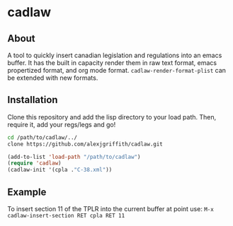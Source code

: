 * cadlaw
** About
A tool to quickly insert canadian legislation and regulations into an emacs buffer. It has the built in capacity render them in raw text format, emacs propertized format, and org mode format. =cadlaw-render-format-plist= can be extended with new formats.

** Installation
Clone this repository and add the lisp directory to your load path.
Then, require it, add your regs/legs and go!

#+BEGIN_SRC bash
cd /path/to/cadlaw/../
clone https://github.com/alexjgriffith/cadlaw.git
#+END_SRC


#+BEGIN_SRC emacs-lisp
    (add-to-list 'load-path "/path/to/cadlaw")
    (require 'cadlaw)   
    (cadlaw-init '(cpla ."C-38.xml"))
#+END_SRC

** Example
To insert section 11 of the TPLR into the current buffer at point use:
=M-x cadlaw-insert-section RET cpla RET 11=
